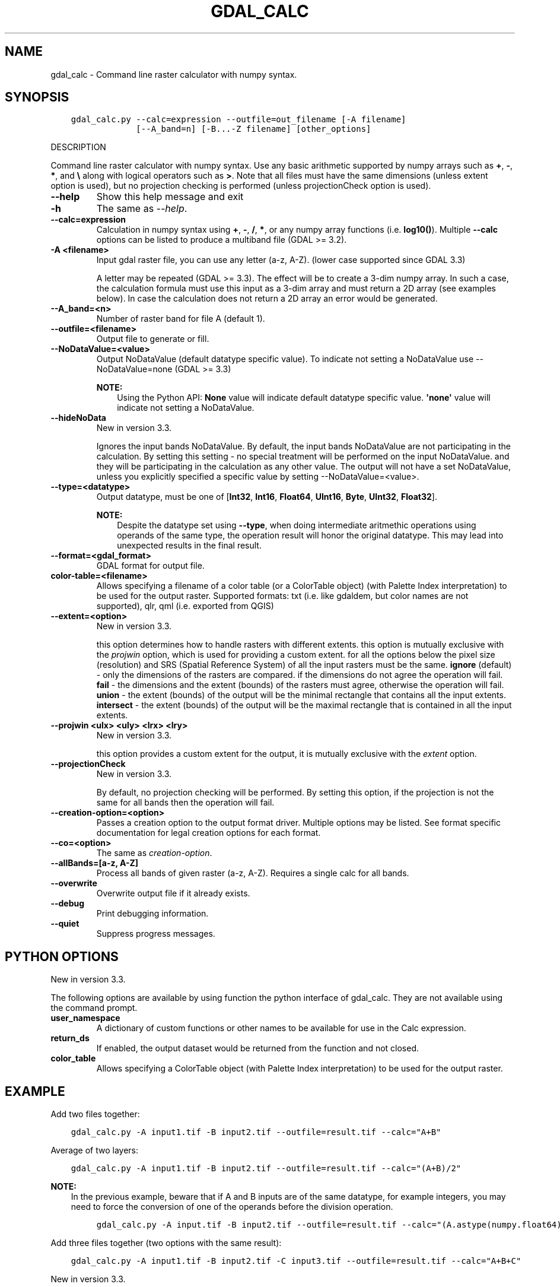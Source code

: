 .\" Man page generated from reStructuredText.
.
.TH "GDAL_CALC" "1" "Nov 04, 2021" "" "GDAL"
.SH NAME
gdal_calc \- Command line raster calculator with numpy syntax.
.
.nr rst2man-indent-level 0
.
.de1 rstReportMargin
\\$1 \\n[an-margin]
level \\n[rst2man-indent-level]
level margin: \\n[rst2man-indent\\n[rst2man-indent-level]]
-
\\n[rst2man-indent0]
\\n[rst2man-indent1]
\\n[rst2man-indent2]
..
.de1 INDENT
.\" .rstReportMargin pre:
. RS \\$1
. nr rst2man-indent\\n[rst2man-indent-level] \\n[an-margin]
. nr rst2man-indent-level +1
.\" .rstReportMargin post:
..
.de UNINDENT
. RE
.\" indent \\n[an-margin]
.\" old: \\n[rst2man-indent\\n[rst2man-indent-level]]
.nr rst2man-indent-level -1
.\" new: \\n[rst2man-indent\\n[rst2man-indent-level]]
.in \\n[rst2man-indent\\n[rst2man-indent-level]]u
..
.SH SYNOPSIS
.INDENT 0.0
.INDENT 3.5
.sp
.nf
.ft C
gdal_calc.py \-\-calc=expression \-\-outfile=out_filename [\-A filename]
             [\-\-A_band=n] [\-B...\-Z filename] [other_options]
.ft P
.fi
.UNINDENT
.UNINDENT
.sp
DESCRIPTION
.sp
Command line raster calculator with numpy syntax. Use any basic
arithmetic supported by numpy arrays such as \fB+\fP, \fB\-\fP, \fB*\fP, and
\fB\e\fP along with logical operators such as \fB>\fP\&.
Note that all files must have the same dimensions (unless extent option is used),
but no projection checking is performed (unless projectionCheck option is used).
.INDENT 0.0
.TP
.B \-\-help
Show this help message and exit
.UNINDENT
.INDENT 0.0
.TP
.B \-h
The same as \fI\%\-\-help\fP\&.
.UNINDENT
.INDENT 0.0
.TP
.B \-\-calc=expression
Calculation in numpy syntax using \fB+\fP, \fB\-\fP, \fB/\fP, \fB*\fP, or any numpy array functions (i.e. \fBlog10()\fP).
Multiple \fB\-\-calc\fP options can be listed to produce a multiband file (GDAL >= 3.2).
.UNINDENT
.INDENT 0.0
.TP
.B \-A <filename>
Input gdal raster file, you can use any letter (a\-z, A\-Z).  (lower case supported since GDAL 3.3)
.sp
A letter may be repeated (GDAL >= 3.3). The effect will be to create a 3\-dim numpy array.
In such a case, the calculation formula must use this input as a 3\-dim array and must return a 2D array (see examples below).
In case the calculation does not return a 2D array an error would be generated.
.UNINDENT
.INDENT 0.0
.TP
.B \-\-A_band=<n>
Number of raster band for file A (default 1).
.UNINDENT
.INDENT 0.0
.TP
.B \-\-outfile=<filename>
Output file to generate or fill.
.UNINDENT
.INDENT 0.0
.TP
.B \-\-NoDataValue=<value>
Output NoDataValue (default datatype specific value).
To indicate not setting a NoDataValue use \-\-NoDataValue=none (GDAL >= 3.3)
.sp
\fBNOTE:\fP
.INDENT 7.0
.INDENT 3.5
Using the Python API:
\fBNone\fP value will indicate default datatype specific value.
\fB\(aqnone\(aq\fP value will indicate not setting a NoDataValue.
.UNINDENT
.UNINDENT
.UNINDENT
.INDENT 0.0
.TP
.B \-\-hideNoData
New in version 3.3.

.sp
Ignores the input bands NoDataValue.
By default, the input bands NoDataValue are not participating in the calculation.
By setting this setting \- no special treatment will be performed on the input NoDataValue. and they will be participating in the calculation as any other value.
The output will not have a set NoDataValue, unless you explicitly specified a specific value by setting \-\-NoDataValue=<value>.
.UNINDENT
.INDENT 0.0
.TP
.B \-\-type=<datatype>
Output datatype, must be one of [\fBInt32\fP, \fBInt16\fP, \fBFloat64\fP, \fBUInt16\fP, \fBByte\fP, \fBUInt32\fP, \fBFloat32\fP].
.sp
\fBNOTE:\fP
.INDENT 7.0
.INDENT 3.5
Despite the datatype set using \fB\-\-type\fP, when doing intermediate aritmethic operations using operands of the
same type, the operation result will honor the original datatype. This may lead into unexpected results in the final result.
.UNINDENT
.UNINDENT
.UNINDENT
.INDENT 0.0
.TP
.B \-\-format=<gdal_format>
GDAL format for output file.
.UNINDENT
.INDENT 0.0
.TP
.B color\-table=<filename>
Allows specifying a filename of a color table (or a ColorTable object) (with Palette Index interpretation) to be used for the output raster.
Supported formats: txt (i.e. like gdaldem, but color names are not supported), qlr, qml (i.e. exported from QGIS)
.UNINDENT
.INDENT 0.0
.TP
.B \-\-extent=<option>
New in version 3.3.

.sp
this option determines how to handle rasters with different extents.
this option is mutually exclusive with the \fIprojwin\fP option, which is used for providing a custom extent.
for all the options below the pixel size (resolution) and SRS (Spatial Reference System) of all the input rasters must be the same.
\fBignore\fP (default) \- only the dimensions of the rasters are compared. if the dimensions do not agree the operation will fail.
\fBfail\fP \- the dimensions and the extent (bounds) of the rasters must agree, otherwise the operation will fail.
\fBunion\fP \- the extent (bounds) of the output will be the minimal rectangle that contains all the input extents.
\fBintersect\fP \- the extent (bounds) of the output will be the maximal rectangle that is contained in all the input extents.
.UNINDENT
.INDENT 0.0
.TP
.B \-\-projwin <ulx> <uly> <lrx> <lry>
New in version 3.3.

.sp
this option provides a custom extent for the output, it is mutually exclusive with the \fIextent\fP option.
.UNINDENT
.INDENT 0.0
.TP
.B \-\-projectionCheck
New in version 3.3.

.sp
By default, no projection checking will be performed.
By setting this option, if the projection is not the same for all bands then the operation will fail.
.UNINDENT
.INDENT 0.0
.TP
.B \-\-creation\-option=<option>
Passes a creation option to the output format driver.  Multiple
options may be listed. See format specific documentation for legal
creation options for each format.
.UNINDENT
.INDENT 0.0
.TP
.B \-\-co=<option>
The same as \fI\%creation\-option\fP\&.
.UNINDENT
.INDENT 0.0
.TP
.B \-\-allBands=[a\-z, A\-Z]
Process all bands of given raster (a\-z, A\-Z). Requires a single calc for all bands.
.UNINDENT
.INDENT 0.0
.TP
.B \-\-overwrite
Overwrite output file if it already exists.
.UNINDENT
.INDENT 0.0
.TP
.B \-\-debug
Print debugging information.
.UNINDENT
.INDENT 0.0
.TP
.B \-\-quiet
Suppress progress messages.
.UNINDENT
.SH PYTHON OPTIONS
.sp
New in version 3.3.

.sp
The following options are available by using function the python interface of gdal_calc.
They are not available using the command prompt.
.INDENT 0.0
.TP
.B user_namespace
A dictionary of custom functions or other names to be available for use in the Calc expression.
.UNINDENT
.INDENT 0.0
.TP
.B return_ds
If enabled, the output dataset would be returned from the function and not closed.
.UNINDENT
.INDENT 0.0
.TP
.B color_table
Allows specifying a ColorTable object (with Palette Index interpretation) to be used for the output raster.
.UNINDENT
.SH EXAMPLE
.sp
Add two files together:
.INDENT 0.0
.INDENT 3.5
.sp
.nf
.ft C
gdal_calc.py \-A input1.tif \-B input2.tif \-\-outfile=result.tif \-\-calc="A+B"
.ft P
.fi
.UNINDENT
.UNINDENT
.sp
Average of two layers:
.INDENT 0.0
.INDENT 3.5
.sp
.nf
.ft C
gdal_calc.py \-A input1.tif \-B input2.tif \-\-outfile=result.tif \-\-calc="(A+B)/2"
.ft P
.fi
.UNINDENT
.UNINDENT
.sp
\fBNOTE:\fP
.INDENT 0.0
.INDENT 3.5
In the previous example, beware that if A and B inputs are of the same datatype, for example integers, you
may need to force the conversion of one of the operands before the division operation.
.INDENT 0.0
.INDENT 3.5
.sp
.nf
.ft C
gdal_calc.py \-A input.tif \-B input2.tif \-\-outfile=result.tif \-\-calc="(A.astype(numpy.float64) + B) / 2"
.ft P
.fi
.UNINDENT
.UNINDENT
.UNINDENT
.UNINDENT
.sp
Add three files together (two options with the same result):
.INDENT 0.0
.INDENT 3.5
.sp
.nf
.ft C
gdal_calc.py \-A input1.tif \-B input2.tif \-C input3.tif \-\-outfile=result.tif \-\-calc="A+B+C"
.ft P
.fi
.UNINDENT
.UNINDENT
.sp
New in version 3.3.

.INDENT 0.0
.INDENT 3.5
.sp
.nf
.ft C
gdal_calc.py \-A input1.tif \-A input2.tif \-A input3.tif \-\-outfile=result.tif \-\-calc="numpy.sum(A,axis=0)".
.ft P
.fi
.UNINDENT
.UNINDENT
.sp
Average of three layers (two options with the same result):
.INDENT 0.0
.INDENT 3.5
.sp
.nf
.ft C
gdal_calc.py \-A input1.tif \-B input2.tif \-C input3.tif \-\-outfile=result.tif \-\-calc="(A+B+C)/3"
.ft P
.fi
.UNINDENT
.UNINDENT
.sp
New in version 3.3.

.INDENT 0.0
.INDENT 3.5
.sp
.nf
.ft C
gdal_calc.py \-A input1.tif \-A input2.tif \-A input3.tif \-\-outfile=result.tif \-\-calc="numpy.average(a,axis=0)".
.ft P
.fi
.UNINDENT
.UNINDENT
.sp
Maximum of three layers  (two options with the same result):
.INDENT 0.0
.INDENT 3.5
.sp
.nf
.ft C
gdal_calc.py \-A input1.tif \-B input2.tif \-C input3.tif \-\-outfile=result.tif \-\-calc="numpy.max((A,B,C),axis=0)"
.ft P
.fi
.UNINDENT
.UNINDENT
.sp
New in version 3.3.

.INDENT 0.0
.INDENT 3.5
.sp
.nf
.ft C
gdal_calc.py \-A input1.tif \-A input2.tif \-A input3.tif \-\-outfile=result.tif \-\-calc="numpy.max(A,axis=0)"
.ft P
.fi
.UNINDENT
.UNINDENT
.sp
Set values of zero and below to null:
.INDENT 0.0
.INDENT 3.5
.sp
.nf
.ft C
gdal_calc.py \-A input.tif \-\-outfile=result.tif \-\-calc="A*(A>0)" \-\-NoDataValue=0
.ft P
.fi
.UNINDENT
.UNINDENT
.sp
Using logical operator to keep a range of values from input:
.INDENT 0.0
.INDENT 3.5
.sp
.nf
.ft C
gdal_calc.py \-A input.tif \-\-outfile=result.tif \-\-calc="A*logical_and(A>100,A<150)"
.ft P
.fi
.UNINDENT
.UNINDENT
.sp
Work with multiple bands:
.INDENT 0.0
.INDENT 3.5
.sp
.nf
.ft C
gdal_calc.py \-A input.tif \-\-A_band=1 \-B input.tif \-\-B_band=2 \-\-outfile=result.tif \-\-calc="(A+B)/2" \-\-calc="B*logical_and(A>100,A<150)"
.ft P
.fi
.UNINDENT
.UNINDENT
.SH AUTHOR
Chris Yesson <chris dot yesson at ioz dot ac dot uk>, Etienne Tourigny <etourigny dot dev at gmail dot com>
.SH COPYRIGHT
1998-2021
.\" Generated by docutils manpage writer.
.
